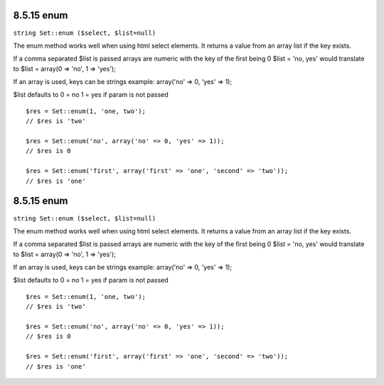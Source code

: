 8.5.15 enum
-----------

``string Set::enum ($select, $list=null)``

The enum method works well when using html select elements. It
returns a value from an array list if the key exists.

If a comma separated $list is passed arrays are numeric with the
key of the first being 0 $list = 'no, yes' would translate to $list
= array(0 => 'no', 1 => 'yes');

If an array is used, keys can be strings example: array('no' => 0,
'yes' => 1);

$list defaults to 0 = no 1 = yes if param is not passed

::

    $res = Set::enum(1, 'one, two');
    // $res is 'two'
    
    $res = Set::enum('no', array('no' => 0, 'yes' => 1));
    // $res is 0
    
    $res = Set::enum('first', array('first' => 'one', 'second' => 'two'));
    // $res is 'one'

8.5.15 enum
-----------

``string Set::enum ($select, $list=null)``

The enum method works well when using html select elements. It
returns a value from an array list if the key exists.

If a comma separated $list is passed arrays are numeric with the
key of the first being 0 $list = 'no, yes' would translate to $list
= array(0 => 'no', 1 => 'yes');

If an array is used, keys can be strings example: array('no' => 0,
'yes' => 1);

$list defaults to 0 = no 1 = yes if param is not passed

::

    $res = Set::enum(1, 'one, two');
    // $res is 'two'
    
    $res = Set::enum('no', array('no' => 0, 'yes' => 1));
    // $res is 0
    
    $res = Set::enum('first', array('first' => 'one', 'second' => 'two'));
    // $res is 'one'
